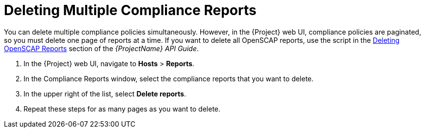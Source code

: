 [id='deleting-multiple-compliance-reports{context}']
= Deleting Multiple Compliance Reports

You can delete multiple compliance policies simultaneously.
However, in the {Project} web UI, compliance policies are paginated, so you must delete one page of reports at a time.
ifndef::orcharhino[]
If you want to delete all OpenSCAP reports, use the script in the https://access.redhat.com/documentation/en-us/red_hat_satellite/{ProductVersion}/html/api_guide/chap-red_hat_satellite-api_guide-using_the_red_hat_satellite_api#sect-API_Guide-Deleting-OpenSCAP-Reports[Deleting OpenSCAP Reports] section of the _{ProjectName} API Guide_.
endif::[]

. In the {Project} web UI, navigate to *Hosts* > *Reports*.
. In the Compliance Reports window, select the compliance reports that you want to delete.
. In the upper right of the list, select *Delete reports*.
. Repeat these steps for as many pages as you want to delete.
